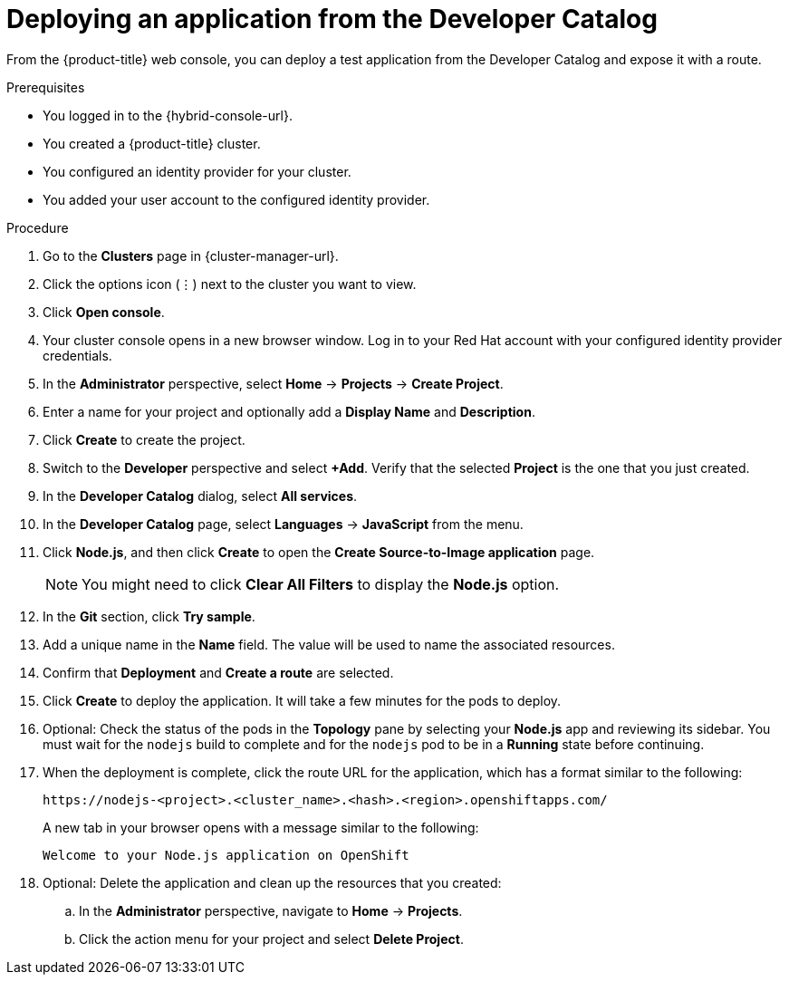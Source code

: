 // Module included in the following assemblies:
//
// * rosa_getting_started/rosa-getting-started.adoc
// * rosa_getting_started/rosa-quickstart-guide-ui.adoc
// * osd_getting_started/osd-getting-started.adoc

:_mod-docs-content-type: PROCEDURE
[id="deploy-app_{context}"]
= Deploying an application from the Developer Catalog

ifeval::["{context}" == "rosa-getting-started"]
:getting-started:
endif::[]
ifeval::["{context}" == "rosa-quickstart"]
:quickstart:
endif::[]

From the {product-title} web console, you can deploy a test application from the Developer Catalog and expose it with a route.

ifndef::quickstart[]
.Prerequisites

* You logged in to the {hybrid-console-url}.
* You created a {product-title} cluster.
* You configured an identity provider for your cluster.
* You added your user account to the configured identity provider.
endif::[]

.Procedure

. Go to the *Clusters* page in {cluster-manager-url}. 

. Click the options icon (&#8942;) next to the cluster you want to view.

. Click *Open console*.

. Your cluster console opens in a new browser window. Log in to your Red{nbsp}Hat account with your configured identity provider credentials.

. In the *Administrator* perspective, select *Home* -> *Projects* -> *Create Project*.

. Enter a name for your project and optionally add a *Display Name* and *Description*.

. Click *Create* to create the project.

. Switch to the *Developer* perspective and select *+Add*. Verify that the selected *Project* is the one that you just created.

. In the *Developer Catalog* dialog, select *All services*.

. In the *Developer Catalog* page, select *Languages* -> *JavaScript* from the menu.

. Click *Node.js*, and then click *Create* to open the *Create Source-to-Image application* page.
+
[NOTE]
====
You might need to click *Clear All Filters* to display the *Node.js* option.
====

. In the *Git* section, click *Try sample*.

. Add a unique name in the *Name* field. The value will be used to name the associated resources.

. Confirm that *Deployment* and *Create a route* are selected.

. Click *Create* to deploy the application. It will take a few minutes for the pods to deploy.

. Optional: Check the status of the pods in the *Topology* pane by selecting your *Node.js* app and reviewing its sidebar. You must wait for the `nodejs` build to complete and for the `nodejs` pod to be in a *Running* state before continuing.

. When the deployment is complete, click the route URL for the application, which has a format similar to the following:
+
----
https://nodejs-<project>.<cluster_name>.<hash>.<region>.openshiftapps.com/
----
+
A new tab in your browser opens with a message similar to the following:
+
----
Welcome to your Node.js application on OpenShift
----

. Optional: Delete the application and clean up the resources that you created:
.. In the *Administrator* perspective, navigate to *Home* -> *Projects*.
.. Click the action menu for your project and select *Delete Project*.

ifeval::["{context}" == "rosa-getting-started"]
:getting-started:
endif::[]
ifeval::["{context}" == "rosa-quickstart"]
:quickstart:
endif::[]
